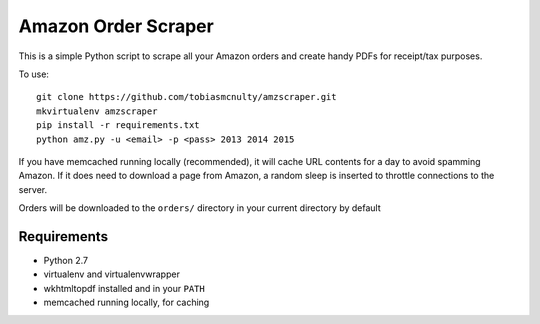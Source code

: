 Amazon Order Scraper
====================

This is a simple Python script to scrape all your Amazon orders and create handy PDFs
for receipt/tax purposes.

To use::

    git clone https://github.com/tobiasmcnulty/amzscraper.git
    mkvirtualenv amzscraper
    pip install -r requirements.txt
    python amz.py -u <email> -p <pass> 2013 2014 2015

If you have memcached running locally (recommended), it will cache URL contents for a
day to avoid spamming Amazon. If it does need to download a page from Amazon, a random
sleep is inserted to throttle connections to the server.

Orders will be downloaded to the ``orders/`` directory in your current directory by
default

Requirements
------------

* Python 2.7
* virtualenv and virtualenvwrapper
* wkhtmltopdf installed and in your ``PATH``
* memcached running locally, for caching

